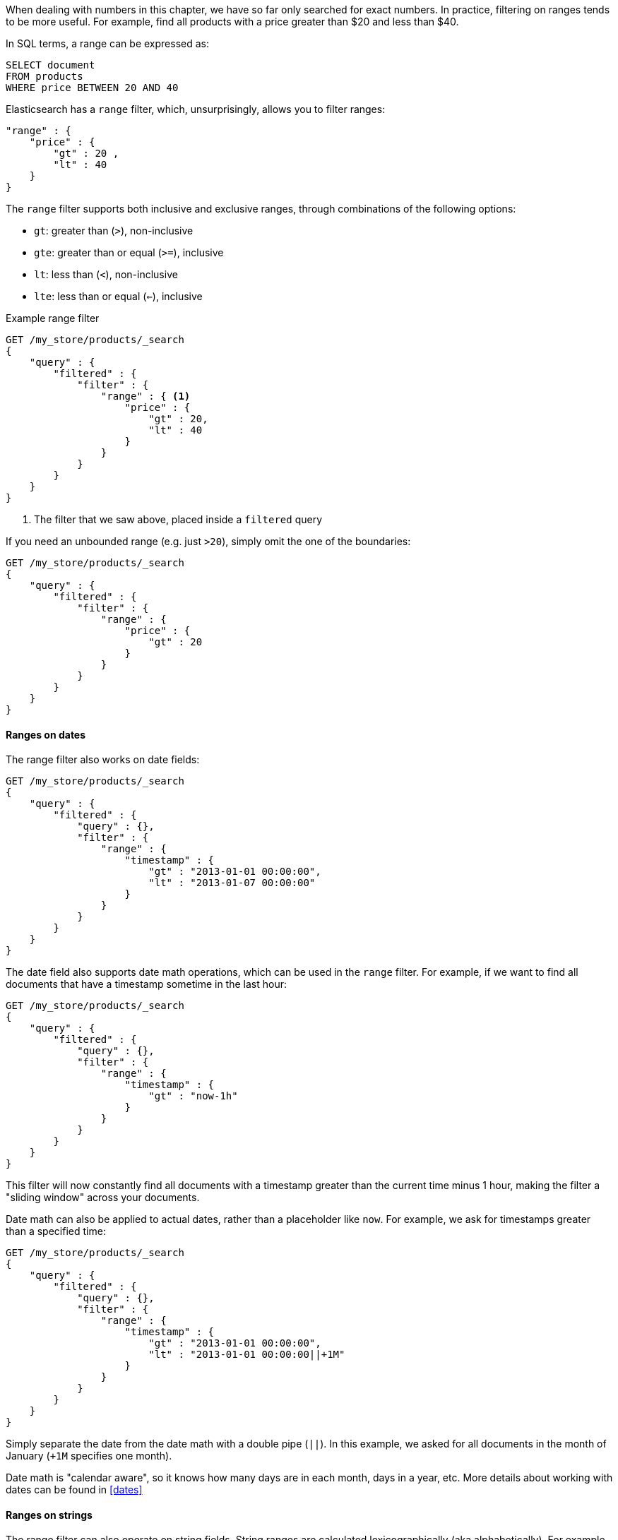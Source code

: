 
When dealing with numbers
in this chapter, we have so far only searched for exact numbers.  In practice, 
filtering on ranges tends to be more useful.  For example, find all products
with a price greater than $20 and less than $40.

In SQL terms, a range can be expressed as:

[source,sql]
--------------------------------------------------
SELECT document
FROM products
WHERE price BETWEEN 20 AND 40
--------------------------------------------------


Elasticsearch has a `range` filter, which, unsurprisingly, allows you to filter
ranges:

[source,js]
--------------------------------------------------
"range" : {
    "price" : {
        "gt" : 20 ,
        "lt" : 40
    } 
}
--------------------------------------------------

The `range` filter supports both inclusive and exclusive ranges, through
combinations of the following options:

 - `gt`: greater than (`>`), non-inclusive
 - `gte`: greater than or equal (`>=`), inclusive
 - `lt`: less than (`<`), non-inclusive
 - `lte`: less than or equal (`<=`), inclusive


.Example range filter
[source,js]
--------------------------------------------------
GET /my_store/products/_search
{
    "query" : {
        "filtered" : {
            "filter" : {
                "range" : { <1>
                    "price" : {
                        "gt" : 20,
                        "lt" : 40
                    } 
                }
            }
        }
    }
}
--------------------------------------------------
<1> The filter that we saw above, placed inside a `filtered` query

If you need an unbounded range (e.g. just `>20`), simply omit the one
of the boundaries:

[source,js]
--------------------------------------------------
GET /my_store/products/_search
{
    "query" : {
        "filtered" : {
            "filter" : {
                "range" : {
                    "price" : {
                        "gt" : 20
                    } 
                }
            }
        }
    }
}
--------------------------------------------------

==== Ranges on dates
The range filter also works on date fields:

[source,js]
--------------------------------------------------
GET /my_store/products/_search
{
    "query" : {
        "filtered" : {
            "query" : {},
            "filter" : {
                "range" : {
                    "timestamp" : {
                        "gt" : "2013-01-01 00:00:00",
                        "lt" : "2013-01-07 00:00:00"
                    } 
                }
            }
        }
    }
}
--------------------------------------------------

The date field also supports date math operations, which can be used in the
`range` filter.  For example, if we want to find all documents that have
a timestamp sometime in the last hour:

[source,js]
--------------------------------------------------
GET /my_store/products/_search
{
    "query" : {
        "filtered" : {
            "query" : {},
            "filter" : {
                "range" : {
                    "timestamp" : {
                        "gt" : "now-1h"
                    } 
                }
            }
        }
    }
}
--------------------------------------------------

This filter will now constantly find all documents with a timestamp greater than
the current time minus 1 hour, making the filter a "sliding window" across
your documents.

Date math can also be applied to actual dates, rather than a placeholder like
`now`.  For example, we ask for timestamps greater than a specified time:

[source,js]
--------------------------------------------------
GET /my_store/products/_search
{
    "query" : {
        "filtered" : {
            "query" : {},
            "filter" : {
                "range" : {
                    "timestamp" : {
                        "gt" : "2013-01-01 00:00:00",
                        "lt" : "2013-01-01 00:00:00||+1M"
                    } 
                }
            }
        }
    }
}
--------------------------------------------------

Simply separate the date from the date math with a double pipe (`||`).  In this
example, we asked for all documents in the month of January (`+1M` specifies
one month).

Date math is "calendar aware", so it knows how many days are in each month, 
days in a year, etc.  More details about working with dates can be found
in <<dates>>

==== Ranges on strings
The range filter can also operate on string fields.  String ranges are 
calculated lexicographically (aka alphabetically).  For example, these values
are sorted in lexicographic order:

 - `5`
 - `a`
 - `ab`
 - `abb`
 - `abc`
 - `b`

If we want a range from `ab` to `abc`, we can use the same `range` filter
syntax:

[source,js]
--------------------------------------------------
GET /my_store/products/_search
{
    "query" : {
        "filtered" : {
            "query" : {},
            "filter" : {
                "range" : {
                    "title" : {
                        "gt" : "ab",
                        "lt" : "abc"
                    } 
                }
            }
        }
    }
}
--------------------------------------------------

.Be careful of cardinality
****
Numeric and date fields are indexed in such a way that ranges are very efficient
to calculate.  This is not the case for string fields, however.  To perform
a range on a string field, Elasticsearch is effectively performing a `term`
filter for every term that falls in the range.  This is much slower than
a date or numeric range, and the slowness is exacerbated by having more
unique terms in your index (or larger ranges).

In general, just remember that the higher your field's cardinality (e.g. the
number of unique values in the field), the slower a string range will be.
****


